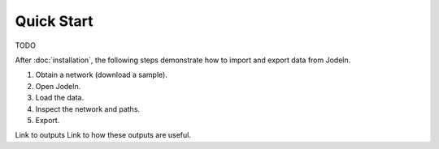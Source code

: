 Quick Start
===========
TODO

After :doc:`installation`, the following steps demonstrate how to import and export data from Jodeln.

1. Obtain a network (download a sample).
2. Open Jodeln.
3. Load the data.
4. Inspect the network and paths.
5. Export.

Link to outputs
Link to how these outputs are useful.

